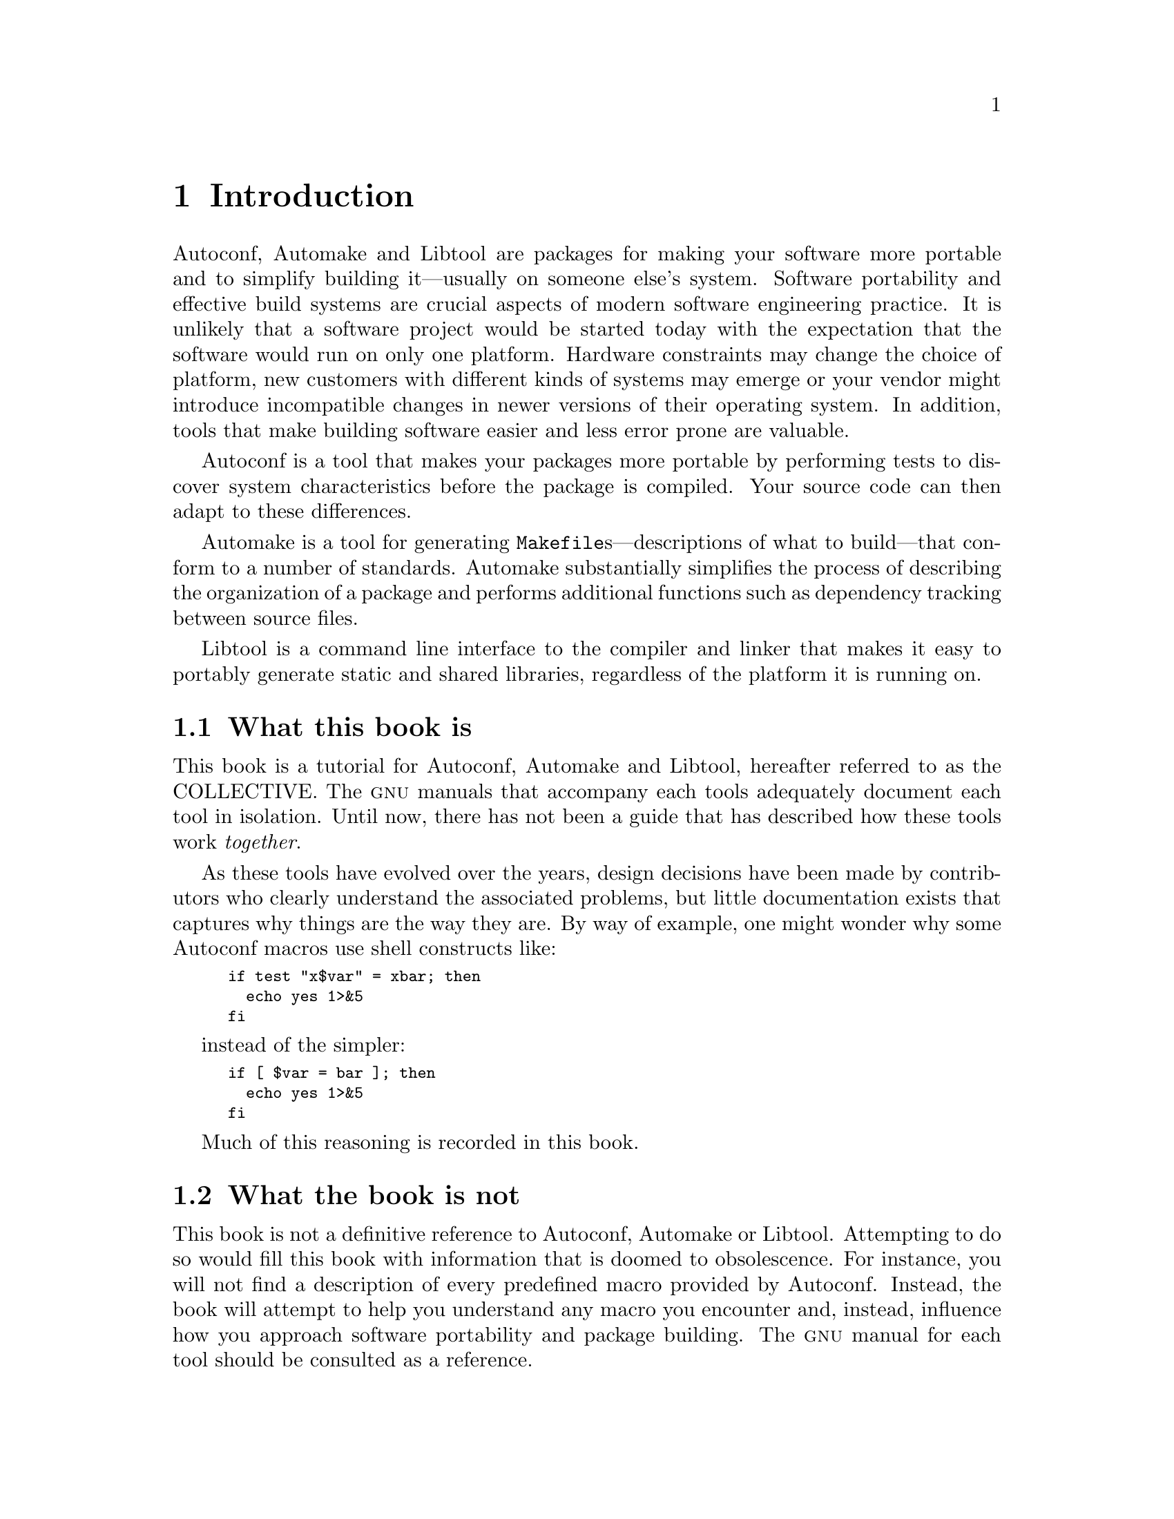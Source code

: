 @c -*-texinfo-*-
@ignore
@c %**start of menu
* Introduction::
* History::
@c %**end of menu
@end ignore

@node Introduction
@chapter Introduction

Autoconf, Automake and Libtool are packages for making your software
more portable and to simplify building it---usually on someone else's
system.  Software portability and effective build systems are crucial
aspects of modern software engineering practice.  It is unlikely that a
software project would be started today with the expectation that the
software would run on only one platform.  Hardware constraints may
change the choice of platform, new customers with different kinds of
systems may emerge or your vendor might introduce incompatible changes
in newer versions of their operating system.  In addition, tools that
make building software easier and less error prone are valuable.

Autoconf is a tool that makes your packages more portable by performing
tests to discover system characteristics before the package is compiled.
Your source code can then adapt to these differences.

Automake is a tool for generating @file{Makefile}s---descriptions of
what to build---that conform to a number of standards.  Automake
substantially simplifies the process of describing the organization of a
package and performs additional functions such as dependency tracking
between source files.

Libtool is a command line interface to the compiler and linker that
makes it easy to portably generate static and shared libraries,
regardless of the platform it is running on.

@menu
* What this book is::
* What the book is not::
* Who should read this book::
* How this book is organized::
@end menu

@node What this book is
@section What this book is

This book is a tutorial for Autoconf, Automake and Libtool, hereafter
referred to as the COLLECTIVE.  The @sc{gnu} manuals that accompany each
tools adequately document each tool in isolation.  Until now, there has
not been a guide that has described how these tools work
@emph{together}.

As these tools have evolved over the years, design decisions have been
made by contributors who clearly understand the associated problems, but
little documentation exists that captures why things are the way they
are.  By way of example, one might wonder why some Autoconf macros use
shell constructs like:

@smallexample
if test "x$var" = xbar; then
  echo yes 1>&5
fi
@end smallexample

instead of the simpler:

@smallexample
if [ $var = bar ]; then
  echo yes 1>&5
fi
@end smallexample

Much of this reasoning is recorded in this book.

@node What the book is not
@section What the book is not

This book is not a definitive reference to Autoconf, Automake or
Libtool.  Attempting to do so would fill this book with information that
is doomed to obsolescence.  For instance, you will not find a
description of every predefined macro provided by Autoconf.  Instead,
the book will attempt to help you understand any macro you encounter
and, instead, influence how you approach software portability and
package building.  The @sc{gnu} manual for each tool should be consulted
as a reference.

This book briefly introduces pertinent concepts, but does not attempt to
teach them comprehensively.  You will find an introduction to writing
@file{Makefile}s and Bourne shell scripts, but you should consult other
references to become familiar with these broader topics.

@node Who should read this book
@section Who should read this book

Revealing the mystery around the COLLECTIVE is likely to raise the
interest of a wide audience of software developers, system
administrators and technical managers.

Software developers, especially those involved with free software
projects, will find it valuable to understand how to use these tools.
The COLLECTIVE are enjoying growing popularity in the free software
community.  Developers of in-house projects can reap the same benefits
by using these tools.

System administrators can benefit from a working knowledge of these
tools -- a common task for system administrators is to compile and
install packages which commonly use the COLLECTIVE framework.
Occasionally, a feature test may produce a false result, leading to a
compilation error or a misbehaving program.  Some hacking is usually
sufficient to get the package to compile, but knowing the correct way to
fix the problem can assist the package maintainer.

Finally, technical managers may find the discussion to be an insight
into the complex nature of software portability and the process of
building a large project.

@node How this book is organized
@section How this book is organized

Like any good tutorial, this book starts with an explanation of simple
concepts and builds on these fundamentals to progress to advanced topics.

Part I of the book provides a history of the development of these
tools and why they exist.

Part II contains most of the book's content, starting with an
introduction to concepts such as @file{Makefile}s and configuration
triplets.  Later chapters introduce each tool and how to manage projects
of varying sizes using the tools in concert.  Programs written in C and
C++ can be non-portable if written carelessly.  Chapters 14 and 15 offer
guidelines for writing portable programs in C and C++, respectively.

Part III provides information that you are unlikely to find in any other
documentation, that is based on extensive experience with the tools.  It
embodies chapters that treat some advanced, yet essential, concepts such
as the @command{m4} macro processor and how to write portable Bourne
shell scripts.  Chapter 23 outlines how to migrate an existing package
to the COLLECTIVE framework and will be of interest to many developers.
One of the most mystifying aspects of using the COLLECTIVE for building
packages in a cross-compilation environment.  This is de-mystified in
Chapter 25.

@node History
@chapter History

In this chapter we provide a brief history of the tools described in
this book.  You don't need to know this history in order to use the
tools.  However, the history of how the tools developed over time helps
explain why the tools act the way that they do today.  Also, in a book
like this, it's only fair for us to credit the original authors and
sources of inspiration, and to explain what they did.

@menu
* Unix Diversity::
* First Configure Programs::
* Configure Development::
* Automake Development::
* Libtool Development::
* Microsoft Windows Development::
@end menu

@node Unix Diversity
@section The Diversity of Unix Systems

Of the programs discussed in this book, the first to be developed was
Autoconf.  Its development was determined by the history of the Unix
operating system.

The first version of Unix was written by Dennis Ritchie and Ken Thompson
at Bell Labs in 1969.  During the 1970s, Bell Labs was not permitted to
sell Unix commercially, but did distribute Unix to universities at
relatively low cost.  The University of California at Berkeley added
their own improvements to the Unix sources; the result was known as the
@acronym{BSD} version of Unix.

In the early 1980s, @acronym{AT&T} signed an agreement permitting them
to sell Unix commercially.  The first @acronym{AT&T} version of Unix was
known as System III.

As the popularity of Unix increased during the 1980s, several other
companies modified the Unix sources to create their own variants.
Examples include SunOS from Sun Microsystems, Ultrix from Digital
Equipment Corporation, and @sc{hp-ux} from Hewlett Packard.

Although all of the Unix variants were fundamentally similar, there were
various differences between them.  They had slightly different sets of
header files and slightly different lists of functions in the system
libraries, as well as more significant differences in areas such as
terminal handling and job control.

The emerging @sc{posix} standards helped to eliminate some of these
differences.  However, in some areas @sc{posix} introduced new features,
leading to more variants.  Also, different systems adopted the
@sc{posix} standard at different times, leading to further disparities.

All of these variations caused problems for programs distributed as
source code.  Even a function as straightforward as @code{memcpy} was
not available everywhere; the @acronym{BSD} system library provided the
similar function @code{bcopy} instead, but the order of arguments was
reversed.

Program authors who wanted their programs to run on a wide variety of
Unix variants had to be familiar with the detailed differences between
the variants.  They also had to worry about the ways in which the
variants changed from one version to another, as variants on the one
hand converged on the @sc{posix} standard and on the other continued to
introduce new and different features.

While it was generally possible to use @code{#ifdef} to identify
particular systems and versions, it became increasingly difficult to
know which versions had which features.  It became clear that some more
organized approach was needed to handle the differences between Unix
variants.

@node First Configure Programs
@section The First Configure Programs

By 1992, four different systems had been developed to help with source
code portability:
@itemize @bullet
@item
The Metaconfig program, by Larry Wall, Harlan Stenn, and
Raphael Manfredi.
@item
The Cygnus @file{configure} script, by K. Richard Pixley, and the
original @sc{gcc} @file{configure} script, by Richard Stallman.  These
are quite similar, and the developers communicated regularly. @sc{gcc}
is the @sc{gnu} Compiler Collection, formerly the @sc{gnu} C compiler.
@item
The @sc{gnu} Autoconf package, by David MacKenzie.
@item
Imake, part of the X Window system.
@end itemize

These systems all split building a program into two steps: a
configuration step, and a build step.  For all the systems, the build
step used the standard Unix @command{make} program.  The @command{make}
program reads a set of rules in a @file{Makefile}, and uses them to
build a program.  The configuration step would generate
@file{Makefile}s, and perhaps other files, which would then be used
during the build step.

Metaconfig and Autoconf both use feature tests to
determine the capabilities of the system.  They use Bourne shell scripts
(all variants of Unix support the Bourne shell in one form or another)
to run various tests to see what the system can support.

The Cygnus @file{configure} script and the original @sc{gcc}
@file{configure} script are also Bourne shell scripts.  They rely on
little configuration files for each system variant, both header files
and @file{Makefile} fragments.  In early versions, the user compiling
the program had to tell the script which type of system the program
should be built for; they were later enhanced with a shell script
written by Per Bothner which determines the system type based on the
standard Unix @command{uname} program and other information.

Imake is a portable C program.  Imake can be
customized for a particular system, and run as part of building a
package.  However, it is more normally distributed with a package,
including all the configuration information needed for supported
systems.

Metaconfig and Autoconf are programs used by program
authors.  They produce a shell script which is distributed with the
program's source code.  A user who wants to build the program runs the
shell script in order to configure the source code for the particular
system on which it is to be built.

The Cygnus and @sc{gcc} @file{configure} scripts, and @command{imake},
do not have this clear distinction between use by the developer and use
by the user.

The Cygnus and @sc{gcc} @file{configure} scripts included features to
support cross development, both to support building a cross-compiler
which compiles code to be run on another system, and to support building
a program using a cross-compiler.

Autoconf, Metaconfig and Imake did not
have these features (they were later added to Autoconf); they
only worked for building a program on the system on which it was to run.

The scripts generated by Metaconfig are interactive by
default: they ask questions of the user as they go along.  This permits
them to determine certain characteristics of the system which it is
difficult or impossible to test, such as the behavior of setuid
programs.

The Cygnus and @sc{gcc} @file{configure} scripts, and the scripts
generated by @command{autoconf}, and the @command{imake} program, are
not interactive: they determine everything themselves.  When using
Autoconf, the package developer normally writes the script to accept
command line options for features which can not be tested for, or
sometimes requires the user to edit a header file after the
@file{configure} script has run.

@node Configure Development
@section Configure Development

The Cygnus @file{configure} script and the original @sc{gcc}
@file{configure} script both had to be updated for each new Unix variant
they supported.  This meant that packages which used them were
continually out of date as new Unix variants appeared.  It was not hard
for the developer to add support for a new system variant; however, it
was not something which package users could easily do themselves.

The same was true of Imake as it was commonly used.  While it
was possible for a user to build and configure Imake for a
particular system, it was not commonly done.  In practice, packages such
as the X window system which use Imake are shipped with
configuration information detailed for specific Unix variants.

Because Metaconfig and Autoconf used feature tests,
the scripts they generated were often able to work correctly on new Unix
variants without modification.  This made them more flexible and easier
to work with over time, and led to the wide adoption of Autoconf.

In 1994, David MacKenzie extended Autoconf to incorporate the features
of the Cygnus @file{configure} script and the original @sc{gcc}
@file{configure} script.  This included support for using system
specified header file and makefile fragments, and support for
cross-compilation.

@sc{gcc} has since been converted to use Autoconf, eliminating the
@sc{gcc} @file{configure} script.  Most programs which use the Cygnus
@file{configure} script have also been converted, and no new programs
are being written to use the Cygnus @file{configure} script.

The @command{metaconfig} program is still used today to configure Perl
and a few other programs.  @command{imake} is still used to configure
the X window system.  However, these tools are not generally used for
new packages.

@node Automake Development
@section Automake Development

By 1994, Autoconf was a solid framework for handling the differences
between Unix variants.  However, program developers still had to write
large @file{Makefile.in} files in order to use it.  The @file{configure}
script generated by @command{autoconf} would transform the
@file{Makefile.in} file into a @file{Makefile} used by the
@command{make} program.

A @file{Makefile.in} file has to describe how to build the program.  In
the Imake equivalent of a @file{Makefile.in}, known as an
@file{Imakefile}, it is only necessary to describe which source files
are used to build the program.  When Imake generates a
@file{Makefile}, it adds the rules for how to build the program itself.
Later versions of the @acronym{BSD} @command{make} program also include
rules for building a program.

Since most programs are built in much the same way, there was a great
deal of duplication in @file{Makefile.in} files.  Also, the @sc{gnu}
project developed a reasonably complex set of standards for
@file{Makefile}s, and it was easy to get some of the details wrong.

These factors led to the development of Automake.  @command{automake},
like @command{autoconf}, is a program run by a developer.  The developer
writes files named @file{Makefile.am}; these use a simpler syntax than
ordinary @file{Makefile}s.  @command{automake} reads the
@file{Makefile.am} files and produces @file{Makefile.in} files.  The
idea is that a script generated by @command{autoconf} converts these
@file{Makefile.in} files into @file{Makefile}s.

As with Imake and BSD @command{make}, the @file{Makefile.am}
file need only describe the files used to build a program.
@command{automake} automatically adds the necessary rules when it
generates the @file{Makefile.in} file.  @command{automake} also adds any
rules required by the @sc{gnu} @file{Makefile} standards.

The first version of Automake was written by David MacKenzie in 1994.
It was completely rewritten in 1995 by Tom Tromey.

@node Libtool Development
@section Libtool Development

Over time, Unix systems added support for shared libraries.

Conventional libraries, or static libraries, are linked into a program
image.  This means that each program which uses a static library
includes some or all of the library in the program binary on disk.

Shared libraries, on the other hand, are a separate file.  A program
which uses a shared library does not include a copy of the library; it
only includes the name of the library.  Many programs can use a single
shared library.

Using a shared library reduces disk space requirements.  Since the
system can generally share a single executable instance of the shared
library among many programs, it also reduces swap space requirements at
run time.  Another advantage is that it is possible to fix a bug by
updating the single shared library file on disk, without requiring all
the programs which use the library to be rebuilt.

The first Unix shared library implementation was in System V release 3
from @acronym{AT&T}.  The idea was rapidly adopted by other Unix
vendors, appearing in SunOS, @sc{hp-ux}, @sc{aix}, and Digital Unix
among others.  Unfortunately, each implementation differed in the
creation and use of shared libraries and in the specific features which
were supported.

Naturally, packages distributed as source code which included libraries
wanted to be able to build their own shared libraries.  Several
different implementations were written in the Autoconf/Automake
framework.

In 1996, Gordon Matzigkeit began work on a package known as Libtool.
Libtool is a collection of shell scripts which handle the differences
between shared library generation and use on different systems.  It is
closely tied to Automake, although it is possible to use it
independently.

Over time, Libtool has been enhanced to support more Unix variants and
to provide an interface for standardizing shared library features.

@node Microsoft Windows Development
@section Microsoft Windows

In 1995, Microsoft released Windows 95, which soon became the
most widely-used operating system in the world.  Autoconf and Libtool
were written to support portability across Unix variants, but they
provided a framework to support portability to Windows as well.  This
made it possible for a program to support both Unix and Windows from a
single source code base.

The key requirement of both Autoconf and Libtool was the Unix shell.
The @sc{gnu} bash shell was ported to Windows as part of the Cygwin
project, which was originally written by Steve Chamberlain.  The Cygwin
project implements the basic Unix @sc{api} in Windows, making it
possible to port Unix programs directly.

Once the shell and the Unix @command{make} program (also provided by
Cygwin) were available, it was possible to make Autoconf and Libtool
support Windows directly, using either the Cygwin interface or the
Visual C++ tools from Microsoft.  This involved handling details like
the different file extensions used by the different systems, as well as
yet another set of shared library features.  This first version of this
work was by Ian Lance Taylor in 1998.  Automake has also been ported to
Windows.  It requires Perl to be installed (@pxref{Prerequisite tools}).
